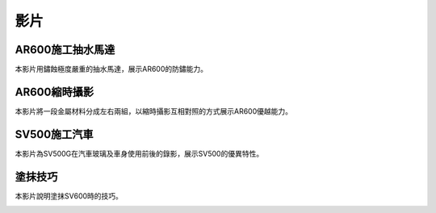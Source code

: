 
.. _h1634483c7822441972316c7301545:

影片
****

.. _h7f1177347d4616613e2a2e244965353d:

AR600施工抽水馬達
=================

本影片用鏽蝕極度嚴重的抽水馬達，展示AR600的防鏽能力。

\ |IMG1|\ 

.. _h364e3b5a2744244841154a7d3c7d4a7f:

AR600縮時攝影
=============

本影片將一段金屬材料分成左右兩組，以縮時攝影互相對照的方式展示AR600優越能力。

\ |IMG2|\ 

.. _ha510775e59102ce19203855203711:

SV500施工汽車
=============

本影片為SV500G在汽車玻璃及車身使用前後的錄影，展示SV500的優異特性。

\ |IMG3|\ 

.. _h174fb648377959437b5c1f697c1c40:

塗抹技巧
========

本影片說明塗抹SV600時的技巧。

\ |IMG4|\ 

.. bottom of content

.. |IMG1| image:: static/videos_1.png
   :height: 174 px
   :width: 302 px
   :target: https://www.youtube.com/watch?v=eIx9JPzWINQ

.. |IMG2| image:: static/videos_2.png
   :height: 174 px
   :width: 306 px
   :target: https://www.youtube.com/watch?v=7Ji7zLe8bHU

.. |IMG3| image:: static/videos_3.png
   :height: 176 px
   :width: 309 px
   :target: https://www.youtube.com/watch?v=3EMFXS87VDY

.. |IMG4| image:: static/videos_4.png
   :height: 172 px
   :width: 308 px
   :target: https://www.youtube.com/watch?v=TIwqp8vs3xM
